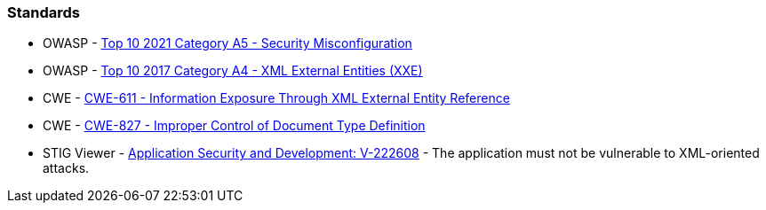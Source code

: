 === Standards

* OWASP - https://owasp.org/Top10/A05_2021-Security_Misconfiguration/[Top 10 2021 Category A5 - Security Misconfiguration]
* OWASP - https://owasp.org/www-project-top-ten/2017/A4_2017-XML_External_Entities_(XXE)[Top 10 2017 Category A4 - XML External Entities (XXE)]
* CWE - https://cwe.mitre.org/data/definitions/611[CWE-611 - Information Exposure Through XML External Entity Reference]
* CWE - https://cwe.mitre.org/data/definitions/827[CWE-827 - Improper Control of Document Type Definition]
* STIG Viewer - https://stigviewer.com/stig/application_security_and_development/2023-06-08/finding/V-222608[Application Security and Development: V-222608] - The application must not be vulnerable to XML-oriented attacks.

